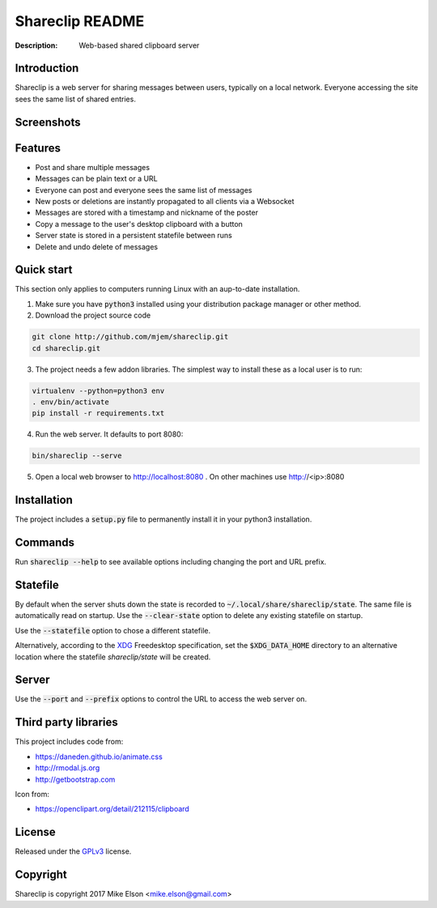 Shareclip README
================

:Description: Web-based shared clipboard server

Introduction
------------

Shareclip is a web server for sharing messages between users, typically on a local network. Everyone accessing the site sees the same list of shared entries.

Screenshots
-----------

.. image:: docs/main-sm.png
   :alt: Screenshot of main interface
   :target: docs/main.png

Features
--------

- Post and share multiple messages
- Messages can be plain text or a URL
- Everyone can post and everyone sees the same list of messages
- New posts or deletions are instantly propagated to all clients via a Websocket
- Messages are stored with a timestamp and nickname of the poster
- Copy a message to the user's desktop clipboard with a button
- Server state is stored in a persistent statefile between runs
- Delete and undo delete of messages

Quick start
-----------

This section only applies to computers running Linux with an aup-to-date installation.

1. Make sure you have :code:`python3` installed using your distribution package manager or other method.

2. Download the project source code

.. code:: bash

    git clone http://github.com/mjem/shareclip.git
    cd shareclip.git

3. The project needs a few addon libraries. The simplest way to install these as a local user is to run:

.. code:: bash

    virtualenv --python=python3 env
    . env/bin/activate
    pip install -r requirements.txt

4. Run the web server. It defaults to port 8080:

.. code:: bash

    bin/shareclip --serve

5. Open a local web browser to http://localhost:8080 . On other machines use http://<ip>:8080

Installation
------------

The project includes a :code:`setup.py` file to permanently install it in your python3 installation.

Commands
--------

Run :code:`shareclip --help` to see available options including changing the port and URL prefix.

Statefile
---------

By default when the server shuts down the state is recorded to :code:`~/.local/share/shareclip/state`. The same file is automatically read on startup. Use the :code:`--clear-state` option to delete any existing statefile on startup.

Use the :code:`--statefile` option to chose a different statefile.

Alternatively, according to the XDG_ Freedesktop specification, set the :code:`$XDG_DATA_HOME` directory to an alternative location where the statefile `shareclip/state` will be created.

.. _XDG: https://specifications.freedesktop.org/basedir-spec/basedir-spec-latest.html

Server
------

Use the :code:`--port` and :code:`--prefix` options to control the URL to access the web server on.

Third party libraries
---------------------

This project includes code from:

- https://daneden.github.io/animate.css
- http://rmodal.js.org
- http://getbootstrap.com

Icon from:

- https://openclipart.org/detail/212115/clipboard

License
-------

Released under the GPLv3_ license.

.. _GPLv3: LICENSE.rst

Copyright
---------

Shareclip is copyright 2017 Mike Elson <mike.elson@gmail.com>
